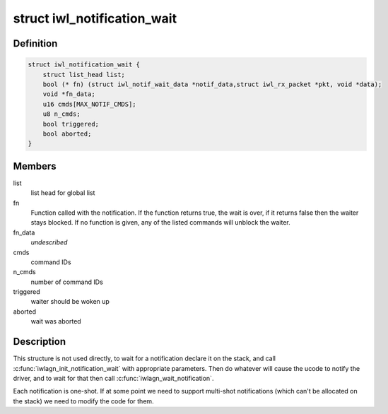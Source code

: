 .. -*- coding: utf-8; mode: rst -*-
.. src-file: drivers/net/wireless/intel/iwlwifi/iwl-notif-wait.h

.. _`iwl_notification_wait`:

struct iwl_notification_wait
============================

.. c:type:: struct iwl_notification_wait

    notification wait entry

.. _`iwl_notification_wait.definition`:

Definition
----------

.. code-block:: c

    struct iwl_notification_wait {
        struct list_head list;
        bool (* fn) (struct iwl_notif_wait_data *notif_data,struct iwl_rx_packet *pkt, void *data);
        void *fn_data;
        u16 cmds[MAX_NOTIF_CMDS];
        u8 n_cmds;
        bool triggered;
        bool aborted;
    }

.. _`iwl_notification_wait.members`:

Members
-------

list
    list head for global list

fn
    Function called with the notification. If the function
    returns true, the wait is over, if it returns false then
    the waiter stays blocked. If no function is given, any
    of the listed commands will unblock the waiter.

fn_data
    *undescribed*

cmds
    command IDs

n_cmds
    number of command IDs

triggered
    waiter should be woken up

aborted
    wait was aborted

.. _`iwl_notification_wait.description`:

Description
-----------

This structure is not used directly, to wait for a
notification declare it on the stack, and call
\ :c:func:`iwlagn_init_notification_wait`\  with appropriate
parameters. Then do whatever will cause the ucode
to notify the driver, and to wait for that then
call \ :c:func:`iwlagn_wait_notification`\ .

Each notification is one-shot. If at some point we
need to support multi-shot notifications (which
can't be allocated on the stack) we need to modify
the code for them.

.. This file was automatic generated / don't edit.

